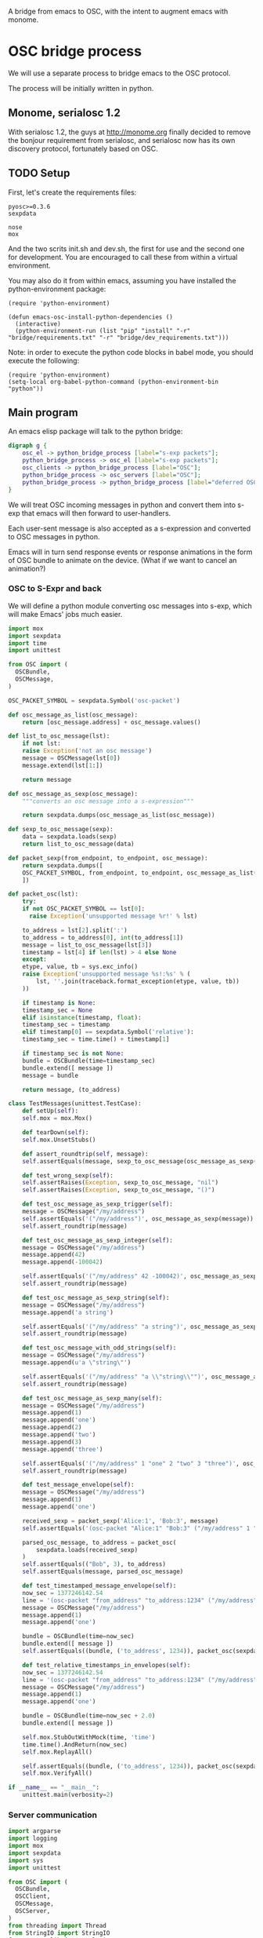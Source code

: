 A bridge from emacs to OSC, with the intent to augment emacs with
monome.

* OSC bridge process

We will use a separate process to bridge emacs to the OSC protocol.

The process will be initially written in python.

** Monome, serialosc 1.2

With serialosc 1.2, the guys at http://monome.org finally decided to
remove the bonjour requirement from serialosc, and serialosc now has
its own discovery protocol, fortunately based on OSC.

** TODO Setup

First, let's create the requirements files:

#+begin_src text :tangle "bridge/requirements.txt"
pyosc>=0.3.6
sexpdata
#+end_src

#+begin_src text :tangle "bridge/dev_requirements.txt"
nose
mox
#+end_src

And the two scrits init.sh and dev.sh, the first for use and the
second one for development. You are encouraged to call these from
within a virtual environment.

#+begin_src sh :tangle "bridge/init.sh" :exports none
pip install -r requirements.txt
#+end_src

#+begin_src sh :tangle "bridge/dev.sh" :exports none
pip install -r requirements.txt -r dev_requirements.txt
#+end_src

You may also do it from within emacs, assuming you have installed the
python-environment package:

#+begin_src elisp
  (require 'python-environment)

  (defun emacs-osc-install-python-dependencies ()
    (interactive)
    (python-environment-run (list "pip" "install" "-r" "bridge/requirements.txt" "-r" "bridge/dev_requirements.txt")))
#+end_src

Note: in order to execute the python code blocks in babel mode, you
should execute the following:

#+begin_src elisp
  (require 'python-environment)
  (setq-local org-babel-python-command (python-environment-bin "python"))
#+end_src

** Main program

An emacs elisp package will talk to the python bridge:

#+begin_src dot :file arch.png
  digraph g {
	  osc_el -> python_bridge_process [label="s-exp packets"];
	  python_bridge_process -> osc_el [label="s-exp packets"];
	  osc_clients -> python_bridge_process [label="OSC"];
	  python_bridge_process -> osc_servers [label="OSC"];
	  python_bridge_process -> python_bridge_process [label="deferred OSC"];
  }
#+end_src

#+RESULTS:
[[file:arch.png]]

We will treat OSC incoming messages in python and convert them into
s-exp that emacs will then forward to user-handlers.

Each user-sent message is also accepted as a s-expression and
converted to OSC messages in python.

Emacs will in turn send response events or response animations in the
form of OSC bundle to animate on the device. (What if we want to
cancel an animation?)

*** OSC to S-Expr and back

We will define a python module converting osc messages into s-exp,
which will make Emacs' jobs much easier.

#+begin_src python :tangle "bridge/messages.py" :results output
  import mox
  import sexpdata
  import time
  import unittest

  from OSC import (
    OSCBundle,
    OSCMessage,
  )

  OSC_PACKET_SYMBOL = sexpdata.Symbol('osc-packet')

  def osc_message_as_list(osc_message):
      return [osc_message.address] + osc_message.values()

  def list_to_osc_message(lst):
      if not lst:
	  raise Exception('not an osc message')
      message = OSCMessage(lst[0])
      message.extend(lst[1:])

      return message

  def osc_message_as_sexp(osc_message):
      """converts an osc message into a s-expression"""

      return sexpdata.dumps(osc_message_as_list(osc_message))

  def sexp_to_osc_message(sexp):
      data = sexpdata.loads(sexp)
      return list_to_osc_message(data)

  def packet_sexp(from_endpoint, to_endpoint, osc_message):
      return sexpdata.dumps([
	  OSC_PACKET_SYMBOL, from_endpoint, to_endpoint, osc_message_as_list(osc_message),
      ])

  def packet_osc(lst):
      try:
	  if not OSC_PACKET_SYMBOL == lst[0]:
	    raise Exception('unsupported message %r!' % lst)

	  to_address = lst[2].split(':')
	  to_address = to_address[0], int(to_address[1])
	  message = list_to_osc_message(lst[3])
	  timestamp = lst[4] if len(lst) > 4 else None
      except:
	  etype, value, tb = sys.exc_info()
	  raise Exception('unsupported message %s!:%s' % (
	      lst, ''.join(traceback.format_exception(etype, value, tb))
	  ))

      if timestamp is None:
	  timestamp_sec = None
      elif isinstance(timestamp, float):
	  timestamp_sec = timestamp
      elif timestamp[0] == sexpdata.Symbol('relative'):
	  timestamp_sec = time.time() + timestamp[1]

      if timestamp_sec is not None:
	  bundle = OSCBundle(time=timestamp_sec)
	  bundle.extend([ message ])
	  message = bundle

      return message, (to_address)

  class TestMessages(unittest.TestCase):
      def setUp(self):
	  self.mox = mox.Mox()

      def tearDown(self):
	  self.mox.UnsetStubs()

      def assert_roundtrip(self, message):
	  self.assertEquals(message, sexp_to_osc_message(osc_message_as_sexp(message)))

      def test_wrong_sexp(self):
	  self.assertRaises(Exception, sexp_to_osc_message, "nil")
	  self.assertRaises(Exception, sexp_to_osc_message, "()")

      def test_osc_message_as_sexp_trigger(self):
	  message = OSCMessage("/my/address")
	  self.assertEquals('("/my/address")', osc_message_as_sexp(message))
	  self.assert_roundtrip(message)

      def test_osc_message_as_sexp_integer(self):
	  message = OSCMessage("/my/address")
	  message.append(42)
	  message.append(-100042)

	  self.assertEquals('("/my/address" 42 -100042)', osc_message_as_sexp(message))
	  self.assert_roundtrip(message)

      def test_osc_message_as_sexp_string(self):
	  message = OSCMessage("/my/address")
	  message.append('a string')

	  self.assertEquals('("/my/address" "a string")', osc_message_as_sexp(message))
	  self.assert_roundtrip(message)

      def test_osc_message_with_odd_strings(self):
	  message = OSCMessage("/my/address")
	  message.append(u'a \"string\"')

	  self.assertEquals('("/my/address" "a \\"string\\"")', osc_message_as_sexp(message))
	  self.assert_roundtrip(message)

      def test_osc_message_as_sexp_many(self):
	  message = OSCMessage("/my/address")
	  message.append(1)
	  message.append('one')
	  message.append(2)
	  message.append('two')
	  message.append(3)
	  message.append('three')

	  self.assertEquals('("/my/address" 1 "one" 2 "two" 3 "three")', osc_message_as_sexp(message))
	  self.assert_roundtrip(message)

      def test_message_envelope(self):
	  message = OSCMessage("/my/address")
	  message.append(1)
	  message.append('one')

	  received_sexp = packet_sexp('Alice:1', 'Bob:3', message)
	  self.assertEquals('(osc-packet "Alice:1" "Bob:3" ("/my/address" 1 "one"))', received_sexp)

	  parsed_osc_message, to_address = packet_osc(
	      sexpdata.loads(received_sexp)
	  )
	  self.assertEquals(("Bob", 3), to_address)
	  self.assertEquals(message, parsed_osc_message)

      def test_timestamped_message_envelope(self):
	  now_sec = 1377246142.54
	  line = '(osc-packet "from_address" "to_address:1234" ("/my/address" 1 "one") %s)' % now_sec
	  message = OSCMessage("/my/address")
	  message.append(1)
	  message.append('one')

	  bundle = OSCBundle(time=now_sec)
	  bundle.extend([ message ])
	  self.assertEquals((bundle, ('to_address', 1234)), packet_osc(sexpdata.loads(line)))

      def test_relative_timestamps_in_envelopes(self):
	  now_sec = 1377246142.54
	  line = '(osc-packet "from_address" "to_address:1234" ("/my/address" 1 "one") (relative 2.0))'
	  message = OSCMessage("/my/address")
	  message.append(1)
	  message.append('one')

	  bundle = OSCBundle(time=now_sec + 2.0)
	  bundle.extend([ message ])

	  self.mox.StubOutWithMock(time, 'time')
	  time.time().AndReturn(now_sec)
	  self.mox.ReplayAll()

	  self.assertEquals((bundle, ('to_address', 1234)), packet_osc(sexpdata.loads(line)))
	  self.mox.VerifyAll()

  if __name__ == "__main__":
      unittest.main(verbosity=2)
#+end_src

#+RESULTS:

*** Server communication

#+begin_src python :tangle "bridge/main.py" :results output
  import argparse
  import logging
  import mox
  import sexpdata
  import sys
  import unittest

  from OSC import (
    OSCBundle,
    OSCClient,
    OSCMessage,
    OSCServer,
  )
  from threading import Thread
  from StringIO import StringIO
  from contextlib import closing

  import messages

  logger = logging.getLogger(__name__)

  def accept_message(stream, server, addr, tags, data, client_address):
      logger.debug('received message %r', locals())

      def format_address(address):
	return '%s:%i' % address

      message = OSCMessage(addr)
      message.extend(data)

      stream.write(
	messages.packet_sexp(format_address(client_address), format_address(server.address()), message) +
	'\n'
      )

  def send_message(stream, client):
      msg = stream.read()
      lst = sexpdata.loads(msg)
      if not lst:
	raise Exception('unrecognized message %r!' % msg)

      message, to_address = messages.packet_osc(lst)
      client.sendto(message, to_address)
      logger.debug('sent message %r %r', message, to_address)

  class ServerHandler(object):
    def __init__(self, server, stream):
      self.server = server
      self.stream = stream
      server.addMsgHandler('default', self.sexp_accept_message)

    def sexp_accept_message(self, addr, tags, data, client_address):
      accept_message(self.stream, self.server, addr, tags, data, client_address)


  if __name__ == "__main__":
      parser = argparse.ArgumentParser()
      parser.add_argument('--port', type=int, default=7016)
      args = parser.parse_args()

      logging.basicConfig(level=logging.ERROR)
      #unittest.main()
      import sys

      server = OSCServer(('localhost', args.port))
      ServerHandler(server, sys.stdout)
      thread = Thread(target=lambda: server.serve_forever())
      client = OSCClient(server=server)

      thread.start()

      with closing(server):
	  while True:
	      try:
		  line = sys.stdin.readline()
	      except KeyboardInterrupt:
		  break

	      if not line:
		  break

	      logger.debug("got stdin input: %r", line)
	      send_message(StringIO(line), client)

      thread.join()

  class TestMain(unittest.TestCase):
      def setUp(self):
	  self.mox = mox.Mox()

      def tearDown(self):
	  self.mox.UnsetStubs()

      def test_send_message(self):
	  message = OSCMessage("/my/address")
	  message.append(1)
	  message.append('one')

	  self.mox.StubOutWithMock(messages, 'packet_osc')
	  messages.packet_osc([
	      sexpdata.Symbol('osc-packet'),
	      'from_address',
	      'to_address:1234',
	      ["/my/address", 1, "one"],
	  ]
	  ).AndReturn(
	      (message, ('to_address', 1234))
	  )

	  line = '(osc-packet "from_address" "to_address:1234" ("/my/address" 1 "one"))'

	  client = self.mox.CreateMock(OSCClient)
	  client.sendto(message, ("to_address", 1234))
	  self.mox.ReplayAll()

	  send_message (StringIO(line), client)
	  self.mox.VerifyAll()

      def test_send_deferred_message(self):
	  now_sec = 100000.0
	  message = OSCBundle("/my/address", time=now_sec + 2.0)
	  message.append(1)

	  self.mox.StubOutWithMock(messages, 'packet_osc')
	  messages.packet_osc(mox.IgnoreArg()).AndReturn(
	      (message, ('to_address', 1234))
	  )

	  line = '(osc-packet "dummy")'
	  client = self.mox.CreateMock(OSCClient)
	  client.sendto(message, ("to_address", 1234))
	  self.mox.ReplayAll()

	  send_message (StringIO(line), client)
	  self.mox.VerifyAll()

#+end_src

#+RESULTS:

Now, we can use this bridge program already to communicate with emacs using its process API:

#+begin_src elisp :tangle osc.el
  (require 'python-environment)

  (defun osc-bridge-message-handler (msg)
    (message (format "%S" msg))
    (if (equal "/monome/enc/delta" (car msg))
	(let ((delta (nth 2 msg)))
	  (if (> 0 delta)
	       (scroll-down delta)
	       (scroll-up (- delta)))))
    (if (equal '("/monome/grid/key" 0 7 1) msg)
	(magit-status default-directory))
    (if (equal '("/monome/grid/key" 0 6 1) msg)
	(other-window 1)))

  (defun osc-bridge-process-input-line (line)
    (let ((data (read line)))
      (nth 3 data)))

  (defun osc-bridge-filter (proc string)
    (when (buffer-live-p (process-buffer proc))
      (let ((message-queue nil))
	(with-current-buffer (process-buffer proc)
	  (let ((moving (= (point) (process-mark proc))))
	    (save-excursion
	      ;; Insert the text, advancing the process marker.
	      (goto-char (process-mark proc))
	      (insert string)
	      (let ((content (buffer-substring (point-min) (point))))
		(let ((rev-lines (nreverse (split-string content "\n" nil))))
		  (let ((last-line (car rev-lines)))
		    (setq message-queue
			  (mapcar #'osc-bridge-process-input-line (cdr rev-lines)))
		    (delete-region (point-min) (point))
		    (insert last-line)))
		(set-marker (process-mark proc) (point))
		(if moving (goto-char (process-mark proc)))))))
      (mapc #'osc-bridge-message-handler message-queue))))

  (defun osc-timetag-in-seconds (time)
    (let ((origin (encode-time 0 0 0 1 1 1900 t)))
      (float-time (time-subtract time origin))))

  (defun osc-send-message (client message &optional timestamp)
    """send an osc message to the client"""
    (let ((process (car client))
	  (endpoint (car (cdr client))))
      (if (and (not (listp message))
	       (not (stringp (first message))))
	  (error (format "malformed message %s" message)))
      (process-send-string
       process
       (format "%S\n" (if timestamp
			  `(osc-packet "127.0.0.1:7016" ,endpoint ,message ,timestamp)
			  `(osc-packet "127.0.0.1:7016" ,endpoint ,message))))))

  ;; start the bridge process
  (progn
   (setq osc-bridge-process
	 (start-process "osc-bridge" "*osc-bridge*"
			(python-environment-bin "python") "bridge/main.py"))
   (set-process-filter osc-bridge-process #'osc-bridge-filter)

   (setq *grid64-client* `(,osc-bridge-process "127.0.0.1:10775"))
   (setq *arc-client* `(,osc-bridge-process "127.0.0.1:11033")))

  ;; ask the monome for information
  (osc-send-message *arc-client* '("/sys/info" "127.0.0.1" 7016))

  ;; take-focus
  (dolist (client (list *arc-client* *grid64-client*))
    (osc-send-message client '("/sys/host" "127.0.0.1"))
    (osc-send-message client '("/sys/port" 7016)))

  ;; tell an arc to illuminate its ring
  (osc-send-message *arc-client* '("/monome/ring/all" 0 14))
  ;; turn it off
  (osc-send-message *arc-client* '("/monome/ring/all" 0 0))

  (process-send-string
   osc-bridge-process
   (format "%S\n" '(osc-packet "127.0.0.1:7016" "127.0.0.1:12002" ("/serialosc/list" "127.0.0.1" 7016))))

  ;; additional monome
  (process-send-string
   osc-bridge-process
   (format "%S\n" '(osc-packet "127.0.0.1:7016" "127.0.0.1:10775" ("/sys/info" "127.0.0.1" 7016))))

  (process-send-string
   osc-bridge-process
   (format "%S\n" '(osc-packet "127.0.0.1:7016" "127.0.0.1:10775" ("/sys/port" 7016))))

  ;; want tilt?

  (process-send-string
   osc-bridge-process
   (format "%S\n" '(osc-packet "127.0.0.1:7016" "127.0.0.1:10775" ("/monome/tilt/set" 0 0))))
#+end_src

#+RESULTS:

We would like to be able to send sequences in advance from emacs,
especially to do simple feedback animations such as lighting up a
button and turning it off. This requires passing a timetag to the OSC
 message, so that it can be enqueued and played at a later time.

#+begin_src elisp
  ;; start the bridge process
  (progn
   (setq osc-bridge-process
	 (start-process "osc-bridge" "*osc-bridge*"
			(python-environment-bin "python") "bridge/main.py"))
   (set-process-filter osc-bridge-process #'osc-bridge-filter)

   (setq *grid64-client* `(,osc-bridge-process "127.0.0.1:10775"))
   (setq *arc-client* `(,osc-bridge-process "127.0.0.1:11033")))

  ;; ask the monome for information
  (osc-send-message *arc-client* '("/sys/info" "127.0.0.1" 7016))

  ;; take-focus
  (dolist (client (list *arc-client* *grid64-client*))
    (osc-send-message client '("/sys/host" "127.0.0.1"))
    (osc-send-message client '("/sys/port" 7016)))

  (progn
    ;; tell an arc to illuminate its ring now
    (osc-send-message *arc-client* '("/monome/ring/all" 0 14) (+ (float-time (current-time)) 0.0))
    ;; turn it off three seconds later
    (osc-send-message *arc-client* '("/monome/ring/all" 0 0) (+ (float-time (current-time)) 3.0)))
#+end_src

The above does not work yet because there is a bug in the osc-bridge /
elisp talking to each others when two messages are sent in one shot.

** Using Mario Lang's OSC package

I considered using Mario Lang's OSC package:
- it does not respond well to arc's negative offsets
- I attempted to fix it using bindat, which does support signed integers?

It however gives an idea of the type of OSC api that can function
within Emacs. Macking my package compatible would be a good idea.

#+begin_src elisp
  (setq mm-arc-client (osc-make-client "localhost" 11033))

  (defun mm-take-focus (client server)
    (osc-send-message client "/sys/host" (process-contact server :host))
    (osc-send-message client "/sys/port" (process-contact server :service)))

  (defun mm-ask-info (client)
    (osc-send-message client "/sys/info"))

  (defun mm-make-arc-server (port)
    (osc-make-server "localhost" port #'arc-server-callback))

  (defun arc-server-callback (path &rest args)
    (message "OSC %s: %S" path args))
    (if (equal "/monome/enc/delta" path)
	(let ((delta (nth 1 args)))
	  (if (< 0 delta)
	      (scroll-up (- delta))
	    (scroll-down delta)))))

  (delete-process mm-arc-server)
  (setq mm-arc-server (mm-make-arc-server 7016))
  (set-process-buffer mm-arc-server (get-buffer-create "*OSC* mm-arc-server"))

  (defun mm-switch-frame (event)
    (interactive "e")
    (handle-switch-frame event)
    (message "taking focus from monome %s" event)
    (mm-take-focus mm-arc-client mm-arc-server))

  (define-key (current-global-map) [(switch-frame)] #'mm-switch-frame)

  (mm-take-focus mm-arc-client mm-arc-server)
  (mm-ask-info mm-arc-client)

  (delete-process mm-arc-server)

#+end_src
